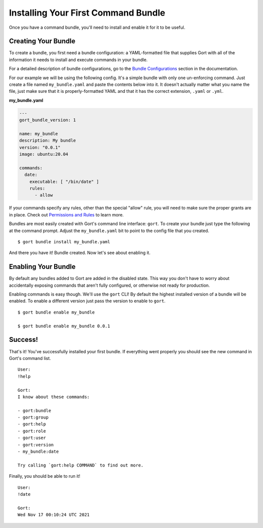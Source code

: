Installing Your First Command Bundle
====================================

Once you have a command bundle, you'll need to install and enable it for
it to be useful.

Creating Your Bundle
--------------------

To create a bundle, you first need a bundle configuration: a
YAML-formatted file that supplies Gort with all of the information it
needs to install and execute commands in your bundle.

For a detailed description of bundle configurations, go to the `Bundle
Configurations <bundle-configurations.md>`__ section in the
documentation.

For our example we will be using the following config. It's a simple
bundle with only one un-enforcing command. Just create a file named
``my_bundle.yaml`` and paste the contents below into it. It doesn't
actually matter what you name the file, just make sure that it is
properly-formatted YAML and that it has the correct extension, ``.yaml``
or ``.yml``.

**my\_bundle.yaml**

.. code:: yml

    ---
    gort_bundle_version: 1

    name: my_bundle
    description: My bundle
    version: "0.0.1"
    image: ubuntu:20.04

    commands:
      date:
        executable: [ "/bin/date" ]
        rules:
          - allow

If your commands specify any rules, other than the special "allow" rule,
you will need to make sure the proper grants are in place. Check out
`Permissions and Rules <permissions-and-rules.md>`__ to learn more.

Bundles are most easily created with Gort's command line interface:
``gort``. To create your bundle just type the following at the command
prompt. Adjust the ``my_bundle.yaml`` bit to point to the config file
that you created.

::

    $ gort bundle install my_bundle.yaml

And there you have it! Bundle created. Now let's see about enabling it.

Enabling Your Bundle
--------------------

By default any bundles added to Gort are added in the disabled state.
This way you don't have to worry about accidentally exposing commands
that aren't fully configured, or otherwise not ready for production.

Enabling commands is easy though. We'll use the ``gort`` CLI! By default
the highest installed version of a bundle will be enabled. To enable a
different version just pass the version to enable to ``gort``.

::

    $ gort bundle enable my_bundle

    $ gort bundle enable my_bundle 0.0.1

Success!
--------

That's it! You've successfully installed your first bundle. If
everything went properly you should see the new command in Gort's
command list.

::

    User:
    !help

    Gort:
    I know about these commands:

    - gort:bundle
    - gort:group
    - gort:help
    - gort:role
    - gort:user
    - gort:version
    - my_bundle:date

    Try calling `gort:help COMMAND` to find out more.

Finally, you should be able to run it!

::

    User:
    !date

    Gort:
    Wed Nov 17 00:10:24 UTC 2021

